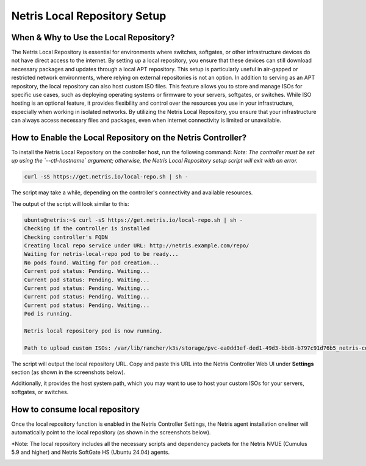 Netris Local Repository Setup
=============================


When & Why to Use the Local Repository?
---------------------------------------

The Netris Local Repository is essential for environments where switches, softgates, or other infrastructure devices do not have direct access to the internet. By setting up a local repository, you ensure that these devices can still download necessary packages and updates through a local APT repository. This setup is particularly useful in air-gapped or restricted network environments, where relying on external repositories is not an option.
In addition to serving as an APT repository, the local repository can also host custom ISO files. This feature allows you to store and manage ISOs for specific use cases, such as deploying operating systems or firmware to your servers, softgates, or switches. While ISO hosting is an optional feature, it provides flexibility and control over the resources you use in your infrastructure, especially when working in isolated networks.
By utilizing the Netris Local Repository, you ensure that your infrastructure can always access necessary files and packages, even when internet connectivity is limited or unavailable.

How to Enable the Local Repository on the Netris Controller?
------------------------------------------------------------

To install the Netris Local Repository on the controller host, run the following command:  
*Note: The controller must be set up using the `--ctl-hostname` argument; otherwise, the Netris Local Repository setup script will exit with an error.*

.. code-block:: shell-session

  curl -sS https://get.netris.io/local-repo.sh | sh -

The script may take a while, depending on the controller's connectivity and available resources.

The output of the script will look similar to this:

.. code-block:: shell-session

  ubuntu@netris:~$ curl -sS https://get.netris.io/local-repo.sh | sh -
  Checking if the controller is installed
  Checking controller's FQDN
  Creating local repo service under URL: http://netris.example.com/repo/
  Waiting for netris-local-repo pod to be ready...
  No pods found. Waiting for pod creation...
  Current pod status: Pending. Waiting...
  Current pod status: Pending. Waiting...
  Current pod status: Pending. Waiting...
  Current pod status: Pending. Waiting...
  Current pod status: Pending. Waiting...
  Pod is running.

  Netris local repository pod is now running.

  Path to upload custom ISOs: /var/lib/rancher/k3s/storage/pvc-ea0dd3ef-ded1-49d3-bbd8-b797c91d76b5_netris-controller_netris-local-repo-pvc/repo/isos

The script will output the local repository URL. Copy and paste this URL into the Netris Controller Web UI under **Settings** section (as shown in the screenshots below).

Additionally, it provides the host system path, which you may want to use to host your custom ISOs for your servers, softgates, or switches.

.. image:: images/Global-settings-edit.png
    :align: center

.. image:: images/Global-settings-save.png
    :align: center


How to consume local repository
-------------------------------

Once the local repository function is enabled in the Netris Controller Settings, the Netris agent installation oneliner will automatically point to the local repository (as shown in the screenshots below).

*Note: The local repository includes all the necessary scripts and dependency packets for the Netris NVUE (Cumulus 5.9 and higher) and Netris SoftGate HS (Ubuntu 24.04) agents.

.. image:: images/oneliner-from-local-repo.png
    :align: center
